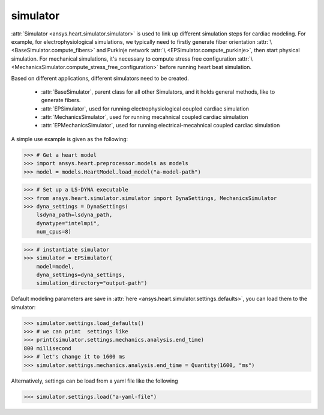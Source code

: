 
.. _ref_components:

*********
simulator
*********

:attr:`Simulator <ansys.heart.simulator.simulator>` is used to link up different simulation steps for cardiac modeling. For example, for electrophysiological simulations, we typically need to firstly generate fiber orientation :attr:`\ <BaseSimulator.compute_fibers>` and Purkinje network :attr:`\ <EPSimulator.compute_purkinje>`, then start physical simulation. For mechanical simulations, it's necessary to compute stress free configuration :attr:`\ <MechanicsSimulator.compute_stress_free_configuration>` before running heart beat simulation.


Based on different applications, different simulators need to be created.

    - :attr:`BaseSimulator`, parent class for all other Simulators, and it holds general methods, like to generate fibers.
    - :attr:`EPSimulator`, used for running electrophysiological coupled cardiac simulation
    - :attr:`MechanicsSimulator`, used for running mecahnical coupled cardiac simulation
    - :attr:`EPMechanicsSimulator`, used for running electrical-mecahnical coupled cardiac simulation

A simple use example is given as the following:

>>> # Get a heart model
>>> import ansys.heart.preprocessor.models as models
>>> model = models.HeartModel.load_model("a-model-path")

>>> # Set up a LS-DYNA executable
>>> from ansys.heart.simulator.simulator import DynaSettings, MechanicsSimulator
>>> dyna_settings = DynaSettings(
    lsdyna_path=lsdyna_path,
    dynatype="intelmpi",
    num_cpus=8)

>>> # instantiate simulator
>>> simulator = EPSimulator(
    model=model,
    dyna_settings=dyna_settings,
    simulation_directory="output-path")

Default modeling parameters are save in :attr:`here <ansys.heart.simulator.settings.defaults>`, you can load them to the simulator:

.. code:: pycon

   >>> simulator.settings.load_defaults()
   >>> # we can print  settings like
   >>> print(simulator.settings.mechanics.analysis.end_time)
   800 millisecond
   >>> # let's change it to 1600 ms
   >>> simulator.settings.mechanics.analysis.end_time = Quantity(1600, "ms")

Alternatively, settings can be load from a yaml file like the following

>>> simulator.settings.load("a-yaml-file")

